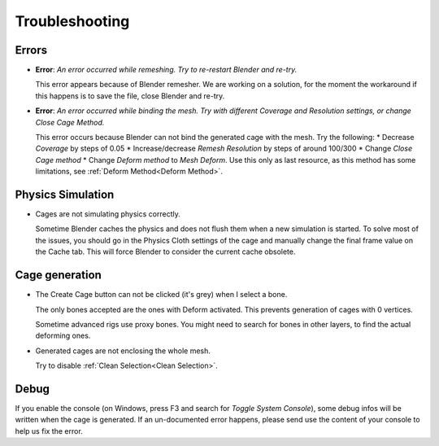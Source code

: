 Troubleshooting
===================================

Errors
------

* **Error**: *An error occurred while remeshing. Try to re-restart Blender and re-try.*
  
  This error appears because of Blender remesher. We are working on a solution, for the moment the workaround if this happens is to save the file, close Blender and re-try.
  
* **Error**: *An error occurred while binding the mesh. Try with different Coverage and Resolution settings, or change Close Cage Method.*

  This error occurs because Blender can not bind the generated cage with the mesh. Try the following:
  * Decrease *Coverage* by steps of 0.05
  * Increase/decrease *Remesh* *Resolution* by steps of around 100/300
  * Change *Close Cage method*
  * Change *Deform method* to *Mesh Deform*. Use this only as last resource, as this method has some limitations, see :ref:`Deform Method<Deform Method>`.

Physics Simulation
------

* Cages are not simulating physics correctly.
  
  Sometime Blender caches the physics and does not flush them when a new simulation is started. To solve most of the issues, you should go in the Physics Cloth settings of the cage and manually change the final frame value on the Cache tab. This will force Blender to consider the current cache obsolete.

Cage generation
------

* The Create Cage button can not be clicked (it's grey) when I select a bone.

  The only bones accepted are the ones with Deform activated. This prevents generation of cages with 0 vertices.
  
  Sometime advanced rigs use proxy bones. You might need to search for bones in other layers, to find the actual deforming ones.

* Generated cages are not enclosing the whole mesh.

  Try to disable :ref:`Clean Selection<Clean Selection>`.

Debug
------

If you enable the console (on Windows, press F3 and search for *Toggle System Console*), some debug infos will be written when the cage is generated. If an un-documented error happens, please send use the content of your console to help us fix the error.
